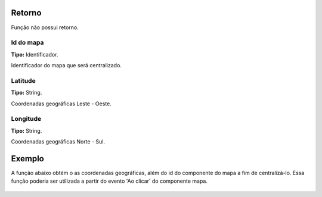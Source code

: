 Retorno
-------

Função não possui retorno.

Id do mapa
~~~~~~~~~~
**Tipo:** Identificador.

Identificador do mapa que será centralizado.

Latitude
~~~~~~~~
**Tipo:** String.

Coordenadas geográficas Leste - Oeste.

Longitude
~~~~~~~~~
**Tipo:** String.

Coordenadas geográficas Norte - Sul.

Exemplo
-------

A função abaixo obtém o as coordenadas geográficas, além do id do componente do mapa a fim de centralizá-lo. Essa função poderia ser utilizada a partir do evento 'Ao clicar' do componente mapa.

.. figure:: ../image/centralizeMap_exp.jpg
